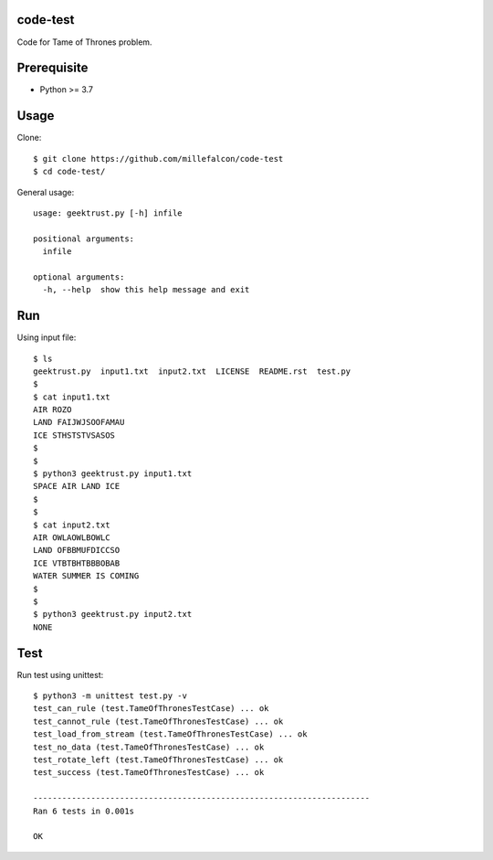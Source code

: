 code-test
=========

Code for Tame of Thrones problem.


Prerequisite
============

* Python >= 3.7


Usage
=====

Clone::

   $ git clone https://github.com/millefalcon/code-test
   $ cd code-test/

General usage::

   usage: geektrust.py [-h] infile

   positional arguments:
     infile

   optional arguments:
     -h, --help  show this help message and exit


Run
===

Using input file::

   $ ls
   geektrust.py  input1.txt  input2.txt  LICENSE  README.rst  test.py
   $
   $ cat input1.txt 
   AIR ROZO
   LAND FAIJWJSOOFAMAU
   ICE STHSTSTVSASOS
   $
   $
   $ python3 geektrust.py input1.txt 
   SPACE AIR LAND ICE
   $
   $
   $ cat input2.txt 
   AIR OWLAOWLBOWLC
   LAND OFBBMUFDICCSO
   ICE VTBTBHTBBBOBAB
   WATER SUMMER IS COMING
   $
   $
   $ python3 geektrust.py input2.txt 
   NONE


Test
====

Run test using unittest::

   $ python3 -m unittest test.py -v
   test_can_rule (test.TameOfThronesTestCase) ... ok
   test_cannot_rule (test.TameOfThronesTestCase) ... ok
   test_load_from_stream (test.TameOfThronesTestCase) ... ok
   test_no_data (test.TameOfThronesTestCase) ... ok
   test_rotate_left (test.TameOfThronesTestCase) ... ok
   test_success (test.TameOfThronesTestCase) ... ok

   ----------------------------------------------------------------------
   Ran 6 tests in 0.001s

   OK

